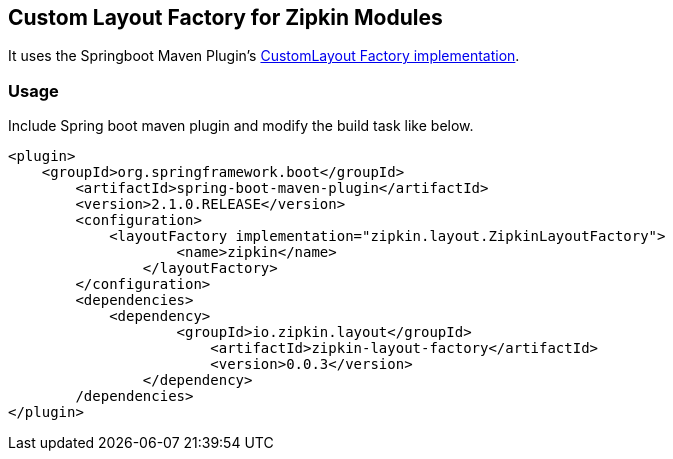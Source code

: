 == Custom Layout Factory for Zipkin Modules

It uses the Springboot Maven Plugin's https://docs.spring.io/spring-boot/docs/current/maven-plugin/examples/custom-layout.html[CustomLayout Factory implementation^].

=== Usage

Include Spring boot maven plugin and modify the build task like below.

```
<plugin>
    <groupId>org.springframework.boot</groupId>
	<artifactId>spring-boot-maven-plugin</artifactId>
	<version>2.1.0.RELEASE</version>
	<configuration>
	    <layoutFactory implementation="zipkin.layout.ZipkinLayoutFactory">
		    <name>zipkin</name>
		</layoutFactory>
	</configuration>
	<dependencies>
	    <dependency>
		    <groupId>io.zipkin.layout</groupId>
			<artifactId>zipkin-layout-factory</artifactId>
			<version>0.0.3</version>
		</dependency>
	/dependencies>
</plugin>
```

